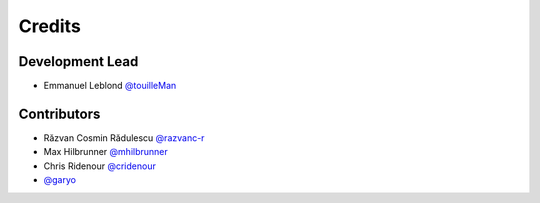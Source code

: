 =======
Credits
=======

Development Lead
----------------

* Emmanuel Leblond `@touilleMan <https://github.com/touilleMan>`_

Contributors
------------

* Răzvan Cosmin Rădulescu `@razvanc-r <https://github.com/razvanc-r>`_
* Max Hilbrunner `@mhilbrunner <https://github.com/mhilbrunner>`_
* Chris Ridenour `@cridenour <https://github.com/cridenour>`_
* `@garyo <https://github.com/garyo>`_
